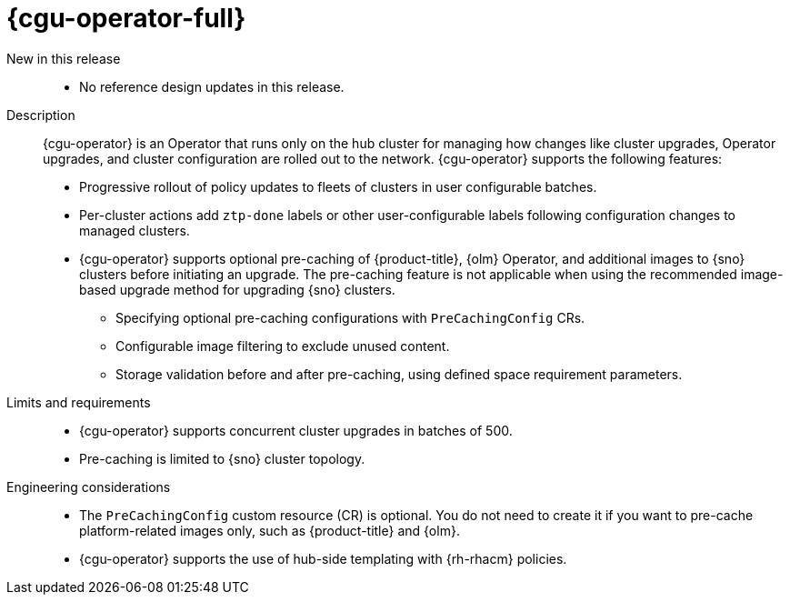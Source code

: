 :_mod-docs-content-type: REFERENCE
[id="telco-hub-topology-aware-lifecycle-manager-talm_{context}"]
= {cgu-operator-full} 

New in this release::

* No reference design updates in this release.

Description::
+
--
{cgu-operator} is an Operator that runs only on the hub cluster for managing how changes like cluster upgrades, Operator upgrades, and cluster configuration are rolled out to the network. {cgu-operator} supports the following features:

* Progressive rollout of policy updates to fleets of clusters in user configurable batches.
* Per-cluster actions add `ztp-done` labels or other user-configurable labels following configuration changes to managed clusters.

* {cgu-operator} supports optional pre-caching of {product-title}, {olm} Operator, and additional images to {sno} clusters before initiating an upgrade. The pre-caching feature is not applicable when using the recommended image-based upgrade method for upgrading {sno} clusters.

** Specifying optional pre-caching configurations with `PreCachingConfig` CRs.

** Configurable image filtering to exclude unused content.

** Storage validation before and after pre-caching, using defined space requirement parameters.
--

Limits and requirements::

* {cgu-operator} supports concurrent cluster upgrades in batches of 500.
* Pre-caching is limited to {sno} cluster topology.

Engineering considerations::

* The `PreCachingConfig` custom resource (CR) is optional. You do not need to create it if you want to pre-cache platform-related images only, such as {product-title} and {olm}.
* {cgu-operator} supports the use of hub-side templating with {rh-rhacm} policies.
